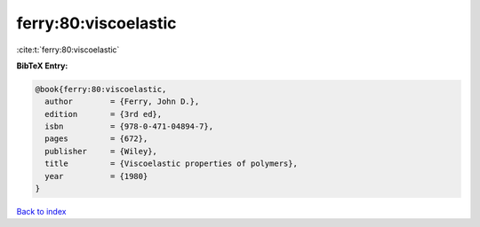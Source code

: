 ferry:80:viscoelastic
=====================

:cite:t:`ferry:80:viscoelastic`

**BibTeX Entry:**

.. code-block:: bibtex

   @book{ferry:80:viscoelastic,
     author        = {Ferry, John D.},
     edition       = {3rd ed},
     isbn          = {978-0-471-04894-7},
     pages         = {672},
     publisher     = {Wiley},
     title         = {Viscoelastic properties of polymers},
     year          = {1980}
   }

`Back to index <../By-Cite-Keys.html>`_
